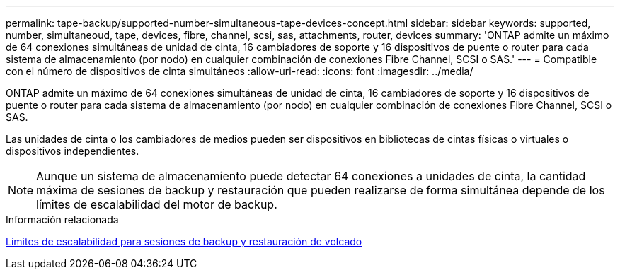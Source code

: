 ---
permalink: tape-backup/supported-number-simultaneous-tape-devices-concept.html 
sidebar: sidebar 
keywords: supported, number, simultaneoud, tape, devices, fibre, channel, scsi, sas, attachments, router, devices 
summary: 'ONTAP admite un máximo de 64 conexiones simultáneas de unidad de cinta, 16 cambiadores de soporte y 16 dispositivos de puente o router para cada sistema de almacenamiento (por nodo) en cualquier combinación de conexiones Fibre Channel, SCSI o SAS.' 
---
= Compatible con el número de dispositivos de cinta simultáneos
:allow-uri-read: 
:icons: font
:imagesdir: ../media/


[role="lead"]
ONTAP admite un máximo de 64 conexiones simultáneas de unidad de cinta, 16 cambiadores de soporte y 16 dispositivos de puente o router para cada sistema de almacenamiento (por nodo) en cualquier combinación de conexiones Fibre Channel, SCSI o SAS.

Las unidades de cinta o los cambiadores de medios pueden ser dispositivos en bibliotecas de cintas físicas o virtuales o dispositivos independientes.

[NOTE]
====
Aunque un sistema de almacenamiento puede detectar 64 conexiones a unidades de cinta, la cantidad máxima de sesiones de backup y restauración que pueden realizarse de forma simultánea depende de los límites de escalabilidad del motor de backup.

====
.Información relacionada
xref:scalability-limits-dump-backup-restore-sessions-concept.adoc[Límites de escalabilidad para sesiones de backup y restauración de volcado]
